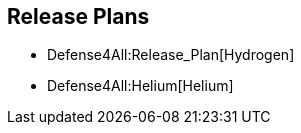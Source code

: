 [[release-plans]]
== Release Plans

* Defense4All:Release_Plan[Hydrogen]
* Defense4All:Helium[Helium]

